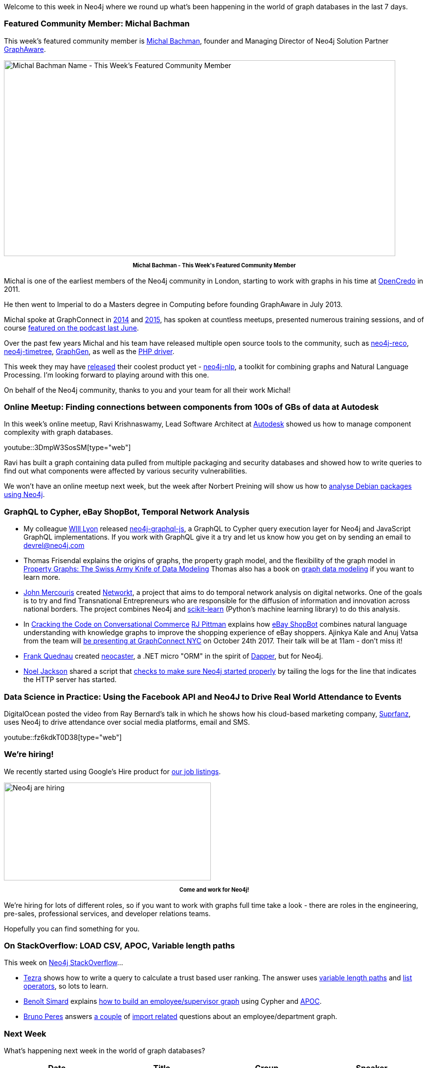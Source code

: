 ﻿:linkattrs:
:type: "web"


////
[Keywords/Tags:]
<insert-tags-here>




[Meta Description:]
Discover what's new in the Neo4j community for the week of 3 June 2017, including projects around <insert-topics-here>


[Primary Image File Name:]
this-week-neo4j-3-june-2017.jpg


[Primary Image Alt Text:]
Explore everything that's happening in the Neo4j community for the week of 3 June 2017


[Headline:]
This Week in Neo4j – 3 June 2017


[Body copy:]
////


Welcome to this week in Neo4j where we round up what's been happening in the world of graph databases in the last 7 days. 


=== Featured Community Member: Michal Bachman


This week’s featured community member is https://twitter.com/bachmanm[Michal Bachman^], founder and Managing Director of Neo4j Solution Partner https://twitter.com/graph_aware[GraphAware^].


[role="image-heading"]
image::https://s3.amazonaws.com/dev.assets.neo4j.com/wp-content/uploads/20171005230408/this-week-in-neo4j-7-october-2017.jpg["Michal Bachman Name - This Week's Featured Community Member", 800, 400, class="alignnone size-full wp-image-66813"]


++++
<p style="font-size: .8em; line-height: 1.5em;" align="center">
<strong>
Michal Bachman - This Week's Featured Community Member
</strong>
</p>
++++


Michal is one of the earliest members of the Neo4j community in London, starting to work with graphs in his time at https://twitter.com/OpenCredo[OpenCredo^] in 2011.


He then went to Imperial to do a Masters degree in Computing before founding GraphAware in July 2013. 


Michal spoke at GraphConnect in https://vimeo.com/110698389[2014^] and https://www.youtube.com/watch?v=L-GdmyswaFU[2015^], has spoken at countless meetups, presented numerous training sessions, and of course https://www.youtube.com/watch?v=hbo4yxQXf2Y[featured on the podcast last June^].


Over the past few years Michal and his team have released multiple open source tools to the community, such as https://github.com/graphaware/neo4j-reco[neo4j-reco^], https://github.com/graphaware/neo4j-timetree[neo4j-timetree^], http://graphgen.graphaware.com/#/[GraphGen^], as well as the https://github.com/graphaware/neo4j-php-client[PHP driver^]. 


This week they may have https://graphaware.com/neo4j/2017/10/03/efficient-unsupervised-topic-extraction-nlp-neo4j.html[released^] their coolest product yet - https://github.com/graphaware/neo4j-nlp[neo4j-nlp^], a toolkit for combining graphs and Natural Language Processing. I'm looking forward to playing around with this one. 
 
On behalf of the Neo4j community, thanks to you and your team for all their work Michal!


=== Online Meetup: Finding connections between components from 100s of GBs of data at Autodesk


In this week's online meetup, Ravi Krishnaswamy, Lead Software Architect at https://twitter.com/autodesk[Autodesk^] showed us how to manage component complexity with graph databases.

youtube::3DmpW3SosSM[type={type}]


Ravi has built a graph containing data pulled from multiple packaging and security databases and showed how to write queries to find out what components were affected by various security vulnerabilities. 


We won't have an online meetup next week, but the week after Norbert Preining will show us how to         https://www.meetup.com/Neo4j-Online-Meetup/events/243206424[analyse Debian packages using Neo4j^].


=== GraphQL to Cypher, eBay ShopBot, Temporal Network Analysis


* My colleague https://twitter.com/lyonwj[WIll Lyon^] released https://github.com/neo4j-graphql/neo4j-graphql-js[neo4j-graphql-js^], a GraphQL to Cypher query execution layer for Neo4j and JavaScript GraphQL implementations. If you work with GraphQL give it a try and let us know how you get on by sending an email to devrel@neo4j.com


* Thomas Frisendal explains the origins of graphs, the property graph model, and the flexibility of the graph model in http://www.dataversity.net/property-graphs-swiss-army-knife-data-modeling[Property Graphs: The Swiss Army Knife of Data Modeling^]  Thomas also has a book on https://technicspub.com/graph-data-modeling/[graph data modeling^] if you want to learn more.


* https://github.com/jmercouris[John Mercouris^] created  https://github.com/jmercouris/networkt[Networkt^], a project that aims to do temporal network analysis on digital networks. One of the goals is to try and find Transnational Entrepreneurs who are responsible for the diffusion of information and innovation across national borders. The project combines Neo4j and http://scikit-learn.org/[scikit-learn^] (Python's machine learning library) to do this analysis.


* In https://medium.com/@rjpittman/cracking-the-code-on-conversational-commerce-775b5172f312[Cracking the Code on Conversational Commerce^] https://twitter.com/rjpittman[RJ Pittman^] explains how https://shopbot.ebay.com/[eBay ShopBot^] combines natural language understanding with knowledge graphs to improve the shopping experience of eBay shoppers. Ajinkya Kale and Anuj Vatsa from the team will https://graphconnect2017.sched.com/event/CEMs?iframe=no[be presenting at GraphConnect NYC^] on October 24th 2017. Their talk will be at 11am - don't miss it!


* https://github.com/flq[Frank Quednau^] created https://github.com/flq/neocaster[neocaster^], a .NET micro "ORM" in the spirit of https://github.com/StackExchange/Dapper[Dapper^], but for Neo4j. 


* https://twitter.com/noel[Noel Jackson^] shared a script that https://gist.github.com/noeljackson/e10e135669e04c4b56bc61db5b802ba9[checks to make sure Neo4j started properly^] by tailing the logs for the line that indicates the HTTP server has started.


=== Data Science in Practice: Using the Facebook API and Neo4J to Drive Real World Attendance to Events


DigitalOcean posted the video from Ray Bernard's talk in which he shows how his cloud-based marketing company, https://twitter.com/suprfanz[Suprfanz^], uses Neo4j to drive attendance over social media platforms, email and SMS.


youtube::fz6kdkT0D38[type={type}]


=== We're hiring!


We recently started using Google's Hire product for https://hire.withgoogle.com/public/jobs/neotechnologycom[our job listings^]. 


[role="image-heading"]
image::https://s3.amazonaws.com/dev.assets.neo4j.com/wp-content/uploads/20171006013705/setting-2473875_640.jpg["Neo4j are hiring", 423, 200, class="alignnone size-full wp-image-66813"]


++++
<p style="font-size: .8em; line-height: 1.5em;" align="center">
<strong>
Come and work for Neo4j!
</strong>
</p>
++++


We're hiring for lots of different roles, so if you want to work with graphs full time take a look - there are roles in the engineering, pre-sales, professional services, and developer relations teams.


Hopefully you can find something for you. 


=== On StackOverflow: LOAD CSV, APOC, Variable length paths


This week on https://stackoverflow.com/questions/tagged/neo4j[Neo4j StackOverflow^]…​


* https://stackoverflow.com/users/6893866/tezra[Tezra^] shows how to write a query to calculate a trust based user ranking. The answer uses https://neo4j.com/docs/developer-manual/current/cypher/syntax/patterns/#cypher-pattern-varlength[variable length paths^] and http://neo4j.com/docs/developer-manual/current/cypher/syntax/operators/#syntax-accessing-elements-in-a-list[list operators^], so lots to learn. 


* https://twitter.com/logisima[Benoît Simard^] explains https://stackoverflow.com/questions/46583598/using-equals-on-different-properties-of-the-same-collection-returns-no-record-w[how to build an employee/supervisor graph^] using Cypher and https://github.com/neo4j-contrib/neo4j-apoc-procedures[APOC^].


* https://stackoverflow.com/users/6835358/bruno-peres[Bruno Peres^] answers https://stackoverflow.com/questions/46525220/neo4j-how-to-2-import-csv-files-with-relationship-between-them[a couple^] of https://stackoverflow.com/questions/46563848/neo4j-how-to-create-relationship-based-on-an-attribute-value-if-exists-or-no[import related^] questions about an employee/department graph. 

=== Next Week


What’s happening next week in the world of graph databases?


[options="header"]
|=========================================================
|Date |Title | Group | Speaker 


| October 9th 2017 | https://www.meetup.com/graphdb-france/events/242790975[InterActor : du graphe aux tableaux de bord, il n'y a qu'un pas !^] |  https://www.meetup.com/graphdb-france[Graph Database - Paris^] | https://twitter.com/tomzeppenfeldt[Tom Zeppenfeldt^]


| October 11th 2017 | https://www.meetup.com/preview/DataScientistsIreland/events/243554027?rv=ea1[Graph Databases: what are they and where to use them?^]  |  https://www.meetup.com//DataScientistsIreland[Data Scientists Ireland^] | https://twitter.com/rvanbruggen[Rik Van Bruggen^]




| October 12th 2017 | https://www.meetup.com/graphdb-sf/events/243005299[Voice-Driven Experiences with Neo4j and Amazon Alexa^] |  https://www.meetup.com/graphdb-sf[Graph Database - San Francisco^] | https://twitter.com/ikwattro[Christophe Willemsen^]


|=========================================================






=== Tweet of the Week


My favourite tweet this week was by https://twitter.com/habilbozali[ΗλβiL βOZλLi^]:

tweet::915477465514086400[type={type}]


Don't forget to RT if you liked it too. 


That’s all for this week. Have a great weekend!

Cheers, Mark